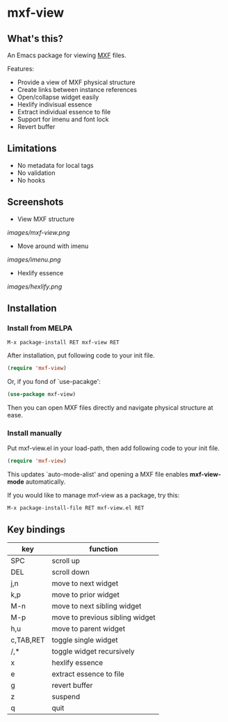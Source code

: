 
* mxf-view

[[https://melpa.org/#/mxf-view][file:https://melpa.org/packages/mxf-view-badge.svg]]

** What's this?

   An Emacs package for viewing [[https://en.wikipedia.org/wiki/Material_Exchange_Format][MXF]] files.

   Features:

   - Provide a view of MXF physical structure
   - Create links between instance references
   - Open/collapse widget easily
   - Hexlify indivisual essence 
   - Extract individual essence to file
   - Support for imenu and font lock
   - Revert buffer

** Limitations

   - No metadata for local tags
   - No validation
   - No hooks

** Screenshots

   - View MXF structure
   [[images/mxf-view.png]]

   - Move around with imenu
   [[images/imenu.png]]

   - Hexlify essence
   [[images/hexlify.png]]

** Installation

*** Install from MELPA

    : M-x package-install RET mxf-view RET

    After installation, put following code to your init file.

    #+BEGIN_SRC emacs-lisp
    (require 'mxf-view)
    #+END_SRC

    Or, if you fond of `use-pacakge':

    #+BEGIN_SRC emacs-lisp
    (use-package mxf-view)
    #+END_SRC

    Then you can open MXF files directly and navigate physical structure at ease.

*** Install manually

    Put mxf-view.el in your load-path, then add following code to your init file.

    #+BEGIN_SRC emacs-lisp
   (require 'mxf-view)
    #+END_SRC

    This updates `auto-mode-alist' and opening a MXF file enables
    *mxf-view-mode* automatically.

    If you would like to manage mxf-view as a package, try this:

    : M-x package-install-file RET mxf-view.el RET

** Key bindings

   |-----------+---------------------------------|
   | key       | function                        |
   |-----------+---------------------------------|
   | SPC       | scroll up                       |
   |-----------+---------------------------------|
   | DEL       | scroll down                     |
   |-----------+---------------------------------|
   | j,n       | move to next widget             |
   |-----------+---------------------------------|
   | k,p       | move to prior widget            |
   |-----------+---------------------------------|
   | M-n       | move to next sibling widget     |
   |-----------+---------------------------------|
   | M-p       | move to previous sibling widget |
   |-----------+---------------------------------|
   | h,u       | move to parent widget           |
   |-----------+---------------------------------|
   | c,TAB,RET | toggle single widget            |
   |-----------+---------------------------------|
   | /,*       | toggle widget recursively       |
   |-----------+---------------------------------|
   | x         | hexlify essence                 |
   |-----------+---------------------------------|
   | e         | extract essence to file         |
   |-----------+---------------------------------|
   | g         | revert buffer                   |
   |-----------+---------------------------------|
   | z         | suspend                         |
   |-----------+---------------------------------|
   | q         | quit                            |
   |-----------+---------------------------------|
